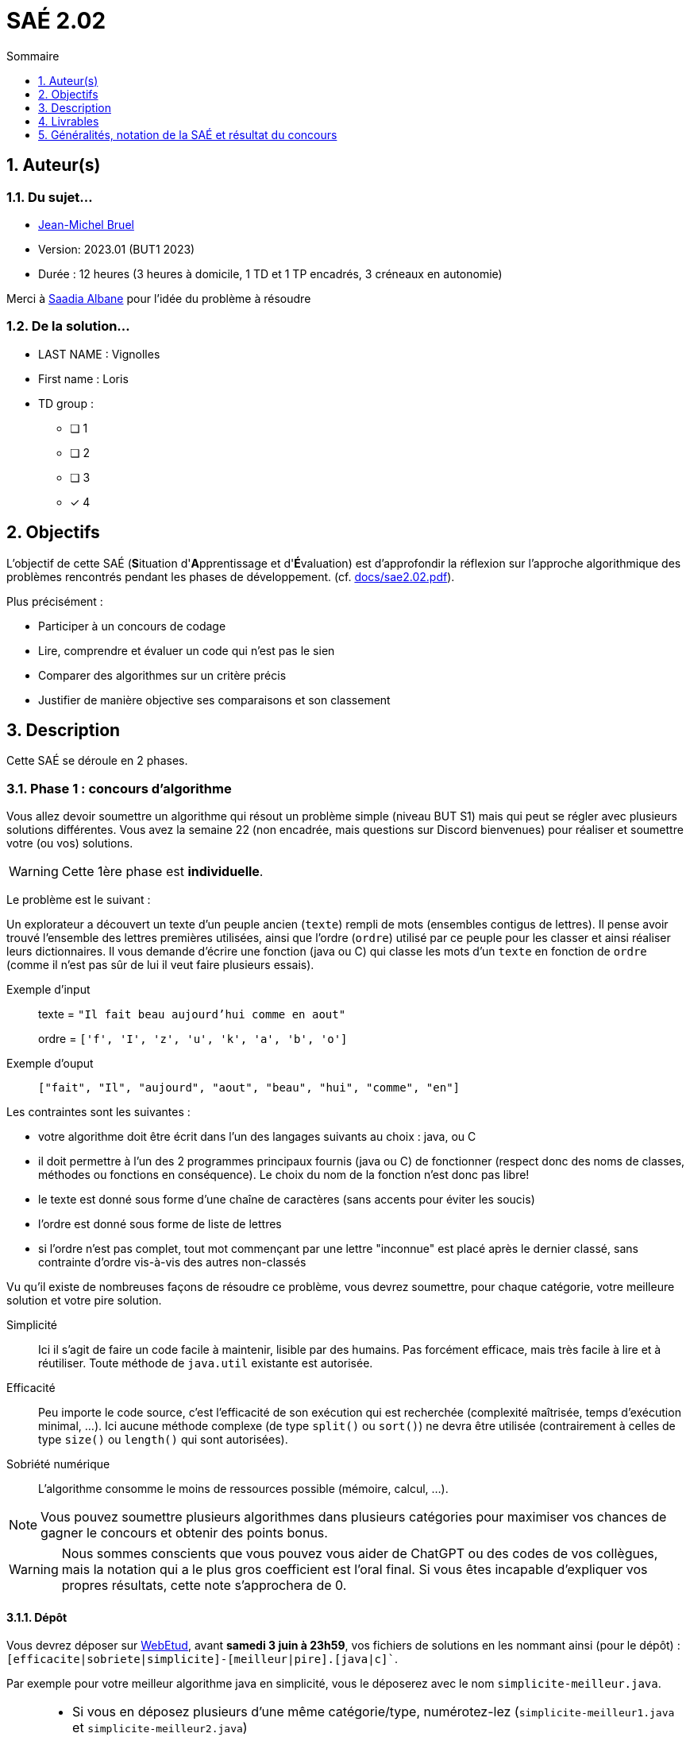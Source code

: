= SAÉ 2.02
:icons: font
:numbered:
:toc: left
:toc-title: Sommaire
:toclevels: 1
// Antora 
// => traduction automatique fr/uk
// => niveau de guidage
//include:definitions.txt (glossaire des termes du BUT comme SAE)

// Specific to GitHub
ifdef::env-github[]
:toc:
:tip-caption: :bulb:
:note-caption: :information_source:
:important-caption: :heavy_exclamation_mark:
:caution-caption: :fire:
:warning-caption: :warning:
:graduation-icon: :mortar_board:
:cogs-icon: :writing_hand:
:beginner: :arrow_right:
:advanced: :arrow_upper_right:
:expert: :arrow_up:
:dollar: :dollar:
:git: link:{giturl}[git]
:us-icon: :us:
:fr-icon: :fr:
endif::[]

// Local variables

:codacy: https://www.codacy.com[Codacy]
:joular: https://www.noureddine.org/research/joular[Joular]

== Auteur(s)

=== Du sujet...
- mailto:bruel@irit.fr[Jean-Michel Bruel]
- Version: 2023.01 (BUT1 2023)
//- Kata length: 12 hours
- Durée :  12 heures (3 heures à domicile, 1 TD et 1 TP encadrés, 3 créneaux en autonomie)

Merci à mailto:saadialbane@gmail.com:[Saadia Albane] pour l'idée du problème à résoudre

=== De la solution...

* LAST NAME : Vignolles
* First name : Loris
* TD group : 
- [ ] 1
- [ ] 2
- [ ] 3
- [x] 4

// == Objectives
== Objectifs

L'objectif de cette SAÉ (**S**ituation d'**A**pprentissage et d'**É**valuation) est d'approfondir la réflexion sur l'approche algorithmique des problèmes rencontrés pendant les phases de développement. (cf. link:docs/sae2.02.pdf[]).

Plus précisément :

  - Participer à un concours de codage
  - Lire, comprendre et évaluer un code qui n'est pas le sien
  - Comparer des algorithmes sur un critère précis
  - Justifier de manière objective ses comparaisons et son classement

// == Documents fournis

//   - IEEE 2021 International Requirements Engineering Conference
//   - [Proposal](./docs/tutorial_proposal.pdf)
//   - [Tutorial Handout](./docs/handout.pdf)

//== Prerequisites
// == Pré-requis

== Description

Cette SAÉ se déroule en 2 phases.

=== Phase 1 : concours d'algorithme

Vous allez devoir soumettre un algorithme qui résout un problème simple (niveau BUT S1) mais qui peut se régler avec plusieurs solutions différentes. 
Vous avez la semaine 22 (non encadrée, mais questions sur Discord bienvenues) pour réaliser et soumettre votre (ou vos) solutions. 

WARNING: Cette 1ère phase est **individuelle**.

Le problème est le suivant :

Un explorateur a découvert un texte d'un peuple ancien (`texte`) rempli de mots (ensembles contigus de lettres).
Il pense avoir trouvé l'ensemble des lettres premières utilisées, ainsi que l'ordre (`ordre`) utilisé par ce peuple pour les classer et ainsi réaliser leurs dictionnaires.
Il  vous demande d'écrire une fonction (java ou C) qui classe les mots d'un `texte` en fonction de `ordre` (comme il n'est pas sûr de lui il veut faire plusieurs essais). 

Exemple d'input::
texte = `"Il fait beau aujourd'hui comme en aout"`
+
ordre = `['f', 'I', 'z', 'u', 'k', 'a', 'b', 'o']`

Exemple d'ouput::
`["fait", "Il", "aujourd", "aout", "beau", "hui", "comme", "en"]`

Les contraintes sont les suivantes :

- votre algorithme doit être écrit dans l'un des langages suivants au choix : java, ou C
- il doit permettre à l'un des 2 programmes principaux fournis (java ou C) de fonctionner (respect donc des noms de classes, méthodes ou fonctions en conséquence). Le choix du nom de la fonction n'est donc pas libre!
- le texte est donné sous forme d'une chaîne de caractères (sans accents pour éviter les soucis)
- l'ordre est donné sous forme de liste de lettres
- si l'ordre n'est pas complet, tout mot commençant par une lettre "inconnue" est placé après le dernier classé, sans contrainte d'ordre vis-à-vis des autres non-classés

Vu qu'il existe de nombreuses façons de résoudre ce problème, vous devrez soumettre, pour chaque catégorie, votre meilleure solution et votre pire  solution.

Simplicité::
  Ici il s'agit de faire un code facile à maintenir, lisible par des humains.  Pas forcément efficace, mais très facile à lire et à réutiliser. Toute méthode de `java.util` existante est autorisée.

Efficacité::
  Peu importe le code source, c'est l'efficacité de son exécution qui est recherchée (complexité maîtrisée, temps d'exécution minimal, ...). Ici aucune méthode complexe (de type `split()` ou `sort()`) ne devra être utilisée (contrairement à celles de type `size()` ou `length()` qui sont autorisées).

Sobriété numérique::
  L'algorithme consomme le moins de ressources possible (mémoire, calcul, ...).

NOTE: Vous pouvez soumettre plusieurs algorithmes dans plusieurs catégories pour maximiser vos chances de gagner le concours et obtenir des points bonus.

WARNING: Nous sommes conscients que vous pouvez vous aider de ChatGPT ou des codes de vos collègues, mais la notation qui a le plus gros coefficient est l'oral final. Si vous êtes incapable d'expliquer vos propres résultats, cette note s'approchera de 0.

==== Dépôt

Vous devrez déposer sur https://webetud.iut-blagnac.fr/mod/assign/view.php?id=28090[WebEtud], avant *samedi 3 juin à 23h59*, vos fichiers de solutions en les nommant ainsi (pour le dépôt) : `[efficacite|sobriete|simplicite]-[meilleur|pire].[java|c]``.

Par exemple pour votre meilleur algorithme java en simplicité, vous le déposerez avec le nom `simplicite-meilleur.java`.

[NOTE]
====
- Si vous en déposez plusieurs d'une même catégorie/type, numérotez-lez (`simplicite-meilleur1.java` et `simplicite-meilleur2.java`)
- Ne mettez aucun commentaire ou élément qui *permettent de vous identifier* dans le code!
- Pensez à déposer aussi les `.h` pour les fonctions C.
====

=== Phase 2 : comparaison et évaluation des solutions

Dans cette deuxième phase, (avec séances encadrées et libres), vous devrez comparer des solutions entre elles, et les classer en justifiant vos analyses.

WARNING: Cette deuxième phase est en binôme (de votre choix)

Vous vous verrez affecter, pour *chaque* catégorie d'algorithmes (Simplicité, Efficacité, Sobriété) un certain nombre de solutions au hasard parmi celles soumises en phase 1.

Il vous faudra évaluer chaque algorithme selon des critères et les classer ensuite.

NOTE: On vous impose au minimum les critères ci-dessous mais vous pourrez en rajouter.
À vous de les utiliser judicieusement pour les catégories les plus appropriées.

=== Critères de comparaison

Lisibilité du code::
  Ce critère est subjectif. Il se base sur la facilité à comprendre ce que fait le code.
Qualité du code::
  Vous utiliserez des outils open source de mesure de qualité de code (e.g., {codacy}).
Efficacité::
  Il s'agit d'évaluer la complexité algorithmique de la solution (`O(n^2)` ou `O(nlog(n))`). Si on double par exemple la taille de la donnée en entrée, est-ce qu'on double le temps de calcul ?
Sobriété numérique::
  Cela devient un critère de plus en plus important. Certains outils permettent de donner une mesure de la consommation en ressources d'un algorithme (e.g., {joular}).
Temps d'exécution::
  Il s'agit de mesurer le temps d'exécution.
+
WARNING: Il conviendra de prendre des mesures sur des données plus ou moins grandes, certains algorithmes étant plus rapides que d'autres en fonction de la taille des données en entrée (beaucoup de mots dans la chaîne initiale), ou de leur variété (beaucoup de grands mots).

// == Deliverables
== Livrables

Vous utiliserez le dépôt initial qui vous aura été attribué via classroom pour pousser vos codes et vos livrables (en plus des dépôts moodle).
//https://classroom.github.com/a/UXmIvsjX

=== Phase 1 (deadline : **samedi 3 juin 2023** à minuit)

* [ ] Votre ou vos algorithmes en précisant les éléments du tableau ci-dessous :

[options="header"]
|=============================================================
| #    | lien                                                 | langage  | catégorie  | Type
| 1    | link:src/SimpliciteMeilleur.java[meilleur-java-SIM]  | Java     | Simplicité | Meilleur
| 2    | link:src/simplicite-meilleur.c[meilleur-C-SIM]       | C        | Simplicité | Meilleur
| 3    | link:src/SimplicitePire.java[pire-java-SIM]          | Java     | Simplicité | Pire
| 4    | link:src/EfficacitePire.java[pire-java-EFF]          | Java     | Efficacité | Pire
| 5    | link:src/EfficacitePire2.java[pire2-java-EFF]        | Java     | Efficacité | Pire
| 6    | link:src/EfficaciteMeilleur.java[meilleur-java-EFF]  | Java     | Efficacité | Meilleur
| 7    | link:src/SobrieteMeilleur.java[meilleur-java-SOB]    | Java     | Sobriété   | Meilleur
| 8    | link:src/SobrietePire.java[pire-java-SOB]            | Java     | Sobriété   | Pire
|=============================================================


=== Phase 2 (deadline : **vendredi 16 juin 2023** à minuit)

* [ ] Le rapport d'évaluation des algorithmes (e.g., asciidoc ou PDF). Pour chaque catégorie, vous devrez désigner qui est 1er, 2ème, 3ème, ... (avec possibilité d’ex-aequo si le hasard vous a attribué des algos similaires). Il doit se trouver dans le répertoire `rapport` de votre dépôt.
* [ ] Les codes de test, d'évaluation ou de mesure. Ils doivent se trouver dans le répertoire `analyse` de votre dépôt.
* [ ] Les références des librairies/outils utilisés (pour ceux non fournis). Elles doivent être listées dans la sous-section (Références) ci-dessous.
* [ ] La chaîne de compilation et exécutable, ou paquetage selon les standards du langage (comment exécuter vos codes d'évaluation). Cette description doit se trouver dans vos rapports.

WARNING: Les répertoires et fichiers existants devront être complétés et mis à jour sans être renommés. Les binaires de compilation (répertoire `bin` ou `target` par exemple) ne devront pas être poussés sur le dépôt.

=== Pré-requis

Pour le temps d'éxecution et les temps, il faut que les nomenclatures des classes soit bonnes et dans un même projet. Ensuite, il n'y a plus qu'a lancer le programme sur la version souhaité (changer le code de la classe Exercice à chaque fois pour tester chaque classe)

=== Reproductibilité

Codacy : 
-Mettre les sources sur un rep github
-Lier Codacy à github
-Lancer l'analyse

Joular : 
-Cloner le depot github de joular
-Se deplacer dans le dossier joularjx
-Clean install avec Maven par exemple

Puis faire la commande : java -javaagent:joularjx.jar -jar yourProgram.jar ou java -javaagent:joularjx.jar  yourProgram.java


=== Références

- Codacy
- Joular

== Généralités, notation de la SAÉ et résultat du concours

=== Généralités

- Vous pouvez vous entraider pour les outils d'analyse et de performance, voire vous inspirer de ChatGPT
- N'hésitez pas à solliciter vos enseignants des ressources impliquées par cette SAÉ (salon https://discord.com/channels/357245708014977034/1105770228589277224[#sae_2_02_qualité] du serveur discord).

=== Notation

- **90%** de la notation portera sur votre rapport de la phase 2 et vos analyses (véracité, pertinence, qualité, ajout de critères pertinents, ...). L'évaluation comportera un oral en semaine 25 (lors des séances encadrées).
- **10%** de la notation portera sur le classement de votre algorithme de la phase 1 (pertinence de la catégorie choisie, évaluation/classement par les pairs, ...)
- **Bonus** pour les 10 premiers de chaque catégorie du concours de codage et ce, pour chaque "type" (les 1à meilleurs, et les 10 pires)
- **Bonus** pour ceux qui auront proposés plusieurs algos différents (indépendamment de leur classement final)
- **Bonus** supplémentaire pour ceux qui auront proposés des versions en langages différents de leur(s) algo(s)  (indépendamment de leur classement final)

=== Divers

- Pour le résultat du concours, les algorithmes de la catégorie "performances" seront récompensés par langage et par "type".
